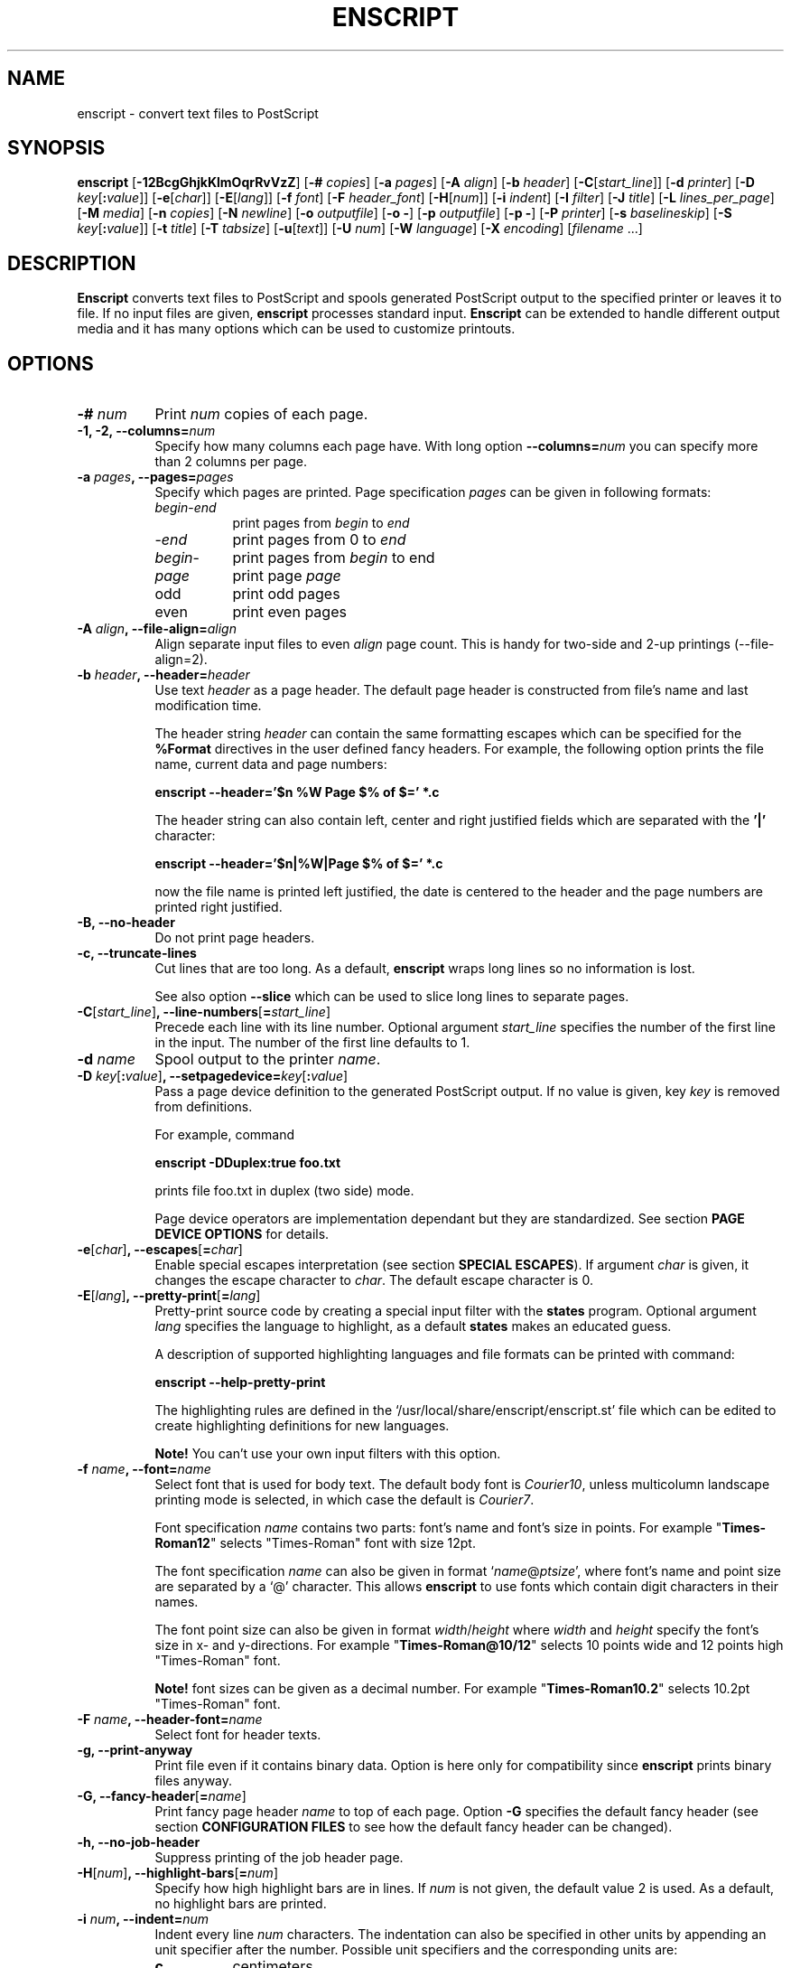 .\"
.\" GNU enscript manual page.
.\" Copyright (c) 1995-1998 Markku Rossi.
.\" Author: Markku Rossi <mtr@iki.fi>
.\"
.\"
.\" This file is part of GNU enscript.
.\"
.\" This program is free software; you can redistribute it and/or modify
.\" it under the terms of the GNU General Public License as published by
.\" the Free Software Foundation; either version 2, or (at your option)
.\" any later version.
.\"
.\" This program is distributed in the hope that it will be useful,
.\" but WITHOUT ANY WARRANTY; without even the implied warranty of
.\" MERCHANTABILITY or FITNESS FOR A PARTICULAR PURPOSE.  See the
.\" GNU General Public License for more details.
.\"
.\" You should have received a copy of the GNU General Public License
.\" along with this program; see the file COPYING.  If not, write to
.\" the Free Software Foundation, 59 Temple Place - Suite 330,
.\" Boston, MA 02111-1307, USA.
.\"
.TH ENSCRIPT 1 "Jun 25, 1998" "ENSCRIPT" "ENSCRIPT"

.SH NAME
enscript \- convert text files to PostScript

.SH SYNOPSIS
.B enscript
[\f3\-12BcgGhjkKlmOqrRvVzZ\f1]
[\f3\-# \f2copies\f1]
[\f3\-a \f2pages\f1]
[\f3\-A \f2align\f1]
[\f3\-b \f2header\f1]
[\f3\-C\f1[\f2start_line\f1]]
[\f3\-d \f2printer\f1]
[\f3\-D \f2key\f1[\f3:\f2value\f1]]
[\f3\-e\f1[\f2char\f1]]
[\f3\-E\f1[\f2lang\f1]]
[\f3\-f \f2font\f1]
[\f3\-F \f2header_font\f1]
[\f3\-H\f1[\f2num\f1]]
[\f3\-i \f2indent\f1]
[\f3\-I \f2filter\f1]
[\f3\-J \f2title\f1]
[\f3\-L \f2lines_per_page\f1]
[\f3\-M \f2media\f1]
[\f3\-n \f2copies\f1]
[\f3\-N \f2newline\f1]
[\f3\-o \f2outputfile\f1]
[\f3\-o \-\f1]
[\f3\-p \f2outputfile\f1]
[\f3\-p \-\f1]
[\f3\-P \f2printer\f1]
[\f3\-s \f2baselineskip\f1]
[\f3\-S \f2key\f1[\f3:\f2value\f1]]
[\f3\-t \f2title\f1]
[\f3\-T \f2tabsize\f1]
[\f3\-u\f1[\f2text\f1]]
[\f3\-U \f2num\f1]
[\f3\-W \f2language\f1]
[\f3\-X \f2encoding\f1]
[\f2filename\f1 ...]

.SH DESCRIPTION

\f3Enscript\f1 converts text files to PostScript and spools generated
PostScript output to the specified printer or leaves it to file.  If
no input files are given, \f3enscript\f1 processes standard input.
\f3Enscript\f1 can be extended to handle different output media and it
has many options which can be used to customize printouts.

.SH OPTIONS
.TP 8
.B \-# \f2num\f3
Print \f2num\f1 copies of each page.
.TP 8
.B \-1, \-2, \-\-columns=\f2num\f3
Specify how many columns each page have.  With long option
\f3\-\-columns=\f2num\f1 you can specify more than 2 columns per page.
.TP 8
.B \-a \f2pages\f3, \-\-pages=\f2pages\f3
Specify which pages are printed.  Page specification \f2pages\f1 can
be given in following formats:
.RS 8
.TP 8
\f2begin\f1\-\f2end\f1
print pages from \f2begin\f1 to \f2end\f1
.TP 8
\-\f2end\f1
print pages from 0 to \f2end\f1
.TP 8
\f2begin\f1\-
print pages from \f2begin\f1 to end
.TP 8
\f2page\f1
print page \f2page\f1
.TP 8
odd
print odd pages
.TP 8
even
print even pages
.RE
.TP 8
.B \-A \f2align\f3, \-\-file\-align=\f2align\f3
Align separate input files to even \f2align\f1 page count.  This is
handy for two-side and 2-up printings (\-\-file\-align=2).
.TP 8
.B \-b \f2header\f3, \-\-header=\f2header\f3
Use text \f2header\f1 as a page header.  The default page header is
constructed from file's name and last modification time.

The header string \f2header\f1 can contain the same formatting escapes
which can be specified for the \f3%Format\f1 directives in the user
defined fancy headers.  For example, the following option prints the
file name, current data and page numbers:

\f3enscript --header='$n %W Page $% of $=' *.c\f1

The header string can also contain left, center and right justified
fields which are separated with the \f3'|'\f1 character:

\f3enscript --header='$n|%W|Page $% of $=' *.c\f1

now the file name is printed left justified, the date is centered to
the header and the page numbers are printed right justified.
.TP 8
.B \-B, \-\-no\-header
Do not print page headers.
.TP 8
.B \-c, \-\-truncate\-lines
Cut lines that are too long.  As a default, \f3enscript\f1 wraps long
lines so no information is lost.

See also option \f3\-\-slice\f1 which can be used to slice long lines
to separate pages.
.TP 8
.B \-C\f1[\f2start_line\f1]\f3, \-\-line\-numbers\f1[\f3=\f2start_line\f1]\f3
Precede each line with its line number.  Optional argument
\f2start_line\f1 specifies the number of the first line in the input.
The number of the first line defaults to 1.
.TP 8
.B \-d \f2name\f3
Spool output to the printer \f2name\f1.
.TP 8
.B \-D \f2key\f1[\f3:\f2value\f1]\f3, \-\-setpagedevice=\f2key\f1[\f3:\f2value\f1]\f3
Pass a page device definition to the generated PostScript output.  If
no value is given, key \f2key\f1 is removed from definitions.

For example, command

.B enscript \-DDuplex:true foo.txt

prints file foo.txt in duplex (two side) mode.

Page device operators are implementation dependant but they are
standardized.  See section \f3PAGE DEVICE OPTIONS\f1 for details.
.TP 8
.B \-e\f1[\f2char\f1]\f3, \-\-escapes\f1[\f3=\f2char\f1]\f3
Enable special escapes interpretation (see section \f3SPECIAL
ESCAPES\f1).  If argument \f2char\f1 is given, it changes the escape
character to \f2char\f1.  The default escape character is 0.
.TP 8
.B \-E\f1[\f2lang\f1]\f3, \-\-pretty\-print\f1[\f3=\f2lang\f1]\f3
Pretty-print source code by creating a special input filter with the
\f3states\f1 program.  Optional argument \f2lang\f1 specifies the
language to highlight, as a default \f3states\f1 makes an educated
guess.

A description of supported highlighting languages and file formats can
be printed with command:

.B enscript \-\-help\-pretty\-print

The highlighting rules are defined in the
`/usr/local/share/enscript/enscript.st' file which can be edited to
create highlighting definitions for new languages.

\f3Note!\f1 You can't use your own input filters with this
option.
.TP 8
.B \-f \f2name\f3, \-\-font=\f2name\f3
Select font that is used for body text.  The default body font is
\f2Courier10\f1, unless multicolumn landscape printing mode is
selected, in which case the default is \f2Courier7\f1.

Font specification \f2name\f1 contains two parts: font's name and
font's size in points.  For example "\f3Times\-Roman12\f1" selects
"Times\-Roman" font with size 12pt.

The font specification \f2name\f1 can also be given in format
`\f2name\f1@\f2ptsize\f1', where font's name and point size are
separated by a `@' character.  This allows \f3enscript\f1 to use
fonts which contain digit characters in their names.

The font point size can also be given in format
\f2width\f1/\f2height\f1 where \f2width\f1 and \f2height\f1 specify
the font's size in x- and y-directions.  For example
"\f3Times\-Roman@10/12\f1" selects 10 points wide and 12 points high
"Times\-Roman" font.

\f3Note!\f1 font sizes can be given as a decimal number.  For example
"\f3Times\-Roman10.2\f1" selects 10.2pt "Times\-Roman" font.
.TP 8
.B \-F \f2name\f3, \-\-header\-font=\f2name\f3
Select font for header texts.
.TP 8
.B \-g, \-\-print\-anyway
Print file even if it contains binary data.  Option is here only for
compatibility since \f3enscript\f1 prints binary files anyway.
.TP 8
.B \-G, \-\-fancy\-header\f1[\f3=\f2name\f1]\f3
Print fancy page header \f2name\f1 to top of each page.  Option
\f3\-G\f1 specifies the default fancy header (see section
\f3CONFIGURATION FILES\f1 to see how the default fancy header can be
changed).
.TP 8
.B \-h, \-\-no\-job\-header
Suppress printing of the job header page.
.TP 8
.B \-H\f1[\f2num\f1]\f3, \-\-highlight\-bars\f1[\f3=\f2num\f1]\f3
Specify how high highlight bars are in lines.  If \f2num\f1 is not
given, the default value 2 is used.  As a default, no highlight bars
are printed.
.TP 8
.B \-i \f2num\f3, \-\-indent=\f2num\f3
Indent every line \f2num\f1 characters.  The indentation can also be
specified in other units by appending an unit specifier after the
number.  Possible unit specifiers and the corresponding units are:
.RS 8
.TP 8
.B c
centimeters
.TP 8
.B i
inches
.TP 8
.B l
characters (default)
.TP 8
.B p
PostScript points
.RE
.TP 8
.B \-I \f2filter\f3, \-\-filter=\f2filter\f1
Read all input files through input filter \f2filter\f1.  Input filter
can be a single command or a command pipeline and it can refer to the
name of the input file with escape `%s'.  The name of the input file
\f3stdin\f1 can be changed with option `\f3\-\-filter\-stdin\f1'.

For example, the following command can be used to print file `foo.c'
by using only upper-case characters:

enscript --filter="cat %s | tr 'a-z' 'A-Z'" foo.c

And to highlight changes made to files since the last checkout:

enscript --filter="rcsdiff %s | diffpp %s" -e *.c

\f3Note!\f1 To include string "%s" to the filter command, you must
write it as "%%s".
.TP 8
.B \-j, \-\-borders
Print borders around columns.
.TP 8
.B \-J \f2title\f3
An alias for option \f3\-t\f1, \f3\-\-title\f1.
.TP 8
.B \-k, \-\-page\-prefeed
Enable page prefeed.
.TP 8
.B \-K, \-\-no\-page\-prefeed
Disable page prefeed (default).
.TP 8
.B \-l, \-\-lineprinter
Emulate lineprinter.  This option is a shortcut for options:
\f3\-\-lines\-per\-page=66\f1, \f3\-\-no\-header\f1.
.TP 8
.B \-L \f2num\f3, \-\-lines\-per\-page=\f2num\f3
Print only \f2num\f1 lines per each page.
.TP 8
.B \-m, \-\-mail
Send mail notification to user after print job has been completed.
.TP 8
.B \-M \f2name\f3, \-\-media=\f2name\f3
Select output media \f2name\f1.  \f3Enscript\f1's default output
media is \f3A4\f1.
.TP 8
.B \-n \f2num\f3, \-\-copies=\f2num\f3
Print \f2num\f1 copies of each page.
.TP 8
.B \-N \f2nl\f3, \-\-newline=\f2nl\f3
Select the \f2newline\f1 character.  Possible values for \f2nl\f1 are:
\f3n\f1 (unix newline, 0xa hex) and \f3r\f1 (mac newline, 0xd hex).
.TP 8
.B \-o \f2file\f3
An alias for option \f3\-p\f1, \f3\-\-output\f1.
.TP 8
.B \-O, \-\-missing\-characters
Print a listing of character codes which couldn't be printed.
.TP 8
.B \-p \f2file\f3, \-\-output=\f2file\f3
Leave output to file \f2file\f1.  If \f2file\f1 is `\-', leave output
to \f2stdout\f1.
.TP 8
.B \-P \f2name\f3, \-\-printer=\f2name\f3
Spool output to the printer \f2name\f1.
.TP 8
.B \-q, \-\-quiet, \-\-silent
Make \f3enscript\f1 really quiet.  Only fatal error messages are
printed to \f2stderr\f1.
.TP 8
.B \-r, \-\-landscape
Print in landscape mode; rotate page 90 degrees.
.TP 8
.B \-R, \-\-portrait
Print in portrait mode (default).
.TP 8
.B \-s \f2num\f3, \-\-baselineskip=\f2num\f3
Specify the baseline skip in PostScript points.  Number \f2num\f1 can
be given as a decimal number.  When \f3enscript\f1 moves from line to
line, current point \f2y\f1 coordinate is moved (\f2font point size +
baselineskip\f1) points down.  The default baseline skip is 1.
.TP 8
.B \-S \f2key\f1[\f3:\f2value\f1]\f3, \-\-statusdict=\f2key\f1[\f3:\f2value\f1]\f3
Pass a statusdict definition to the generated PostScript output.  If
no value is given, key \f2key\f1 is removed from definitions.

Statusdict operators are implementation dependant; see printer's
documentation for details.

For example, command

.B enscript \-Ssetpapertray:1 foo.txt

prints file \f2foo.txt\f1 by using paper from the paper tray 1
(assuming that printer supports paper tray selection).
.TP 8
.B \-t \f2title\f3, \-\-title=\f2title\f3
Set banner page's job title to \f2title\f1.  Option sets also the name
of the input file \f3stdin\f1.
.TP 8
.B \-T \f2num\f3, \-\-tabsize=\f2num\f3
Set tabulator size to \f2num\f1 (default is 8).
.TP 8
.B \-u\f1[\f2text\f1]\f3, \-\-underlay\f1[\f3=\f2text\f1]\f3
Print string \f2text\f1 under every page.  Text's properties can be
changed with options \f3\-\-ul\-angle\f1, \f3\-\-ul\-font\f1,
\f3\-\-ul\-gray\f1, \f3\-\-ul\-position\f1 and \f3\-\-ul\-style\f1.

If no \f2text\f1 is given, no underlay is printed.  This can be used
to remove underlay that was specified with the `\f3Underlay\f1'
configuration file option.
.TP 8
.B \-U \f2num\f3, \-\-nup=\f2num\f3
Print \f2num\f1 logical pages on each output page (N-up printing).
.TP 8
.B \-v, \-\-verbose\f1[\f3=\f2level\f1]\f3
Tell what \f3enscript\f1 is doing.
.TP 8
.B \-V, \-\-version
Print \f3enscript\f1 version and exit.
.TP 8
.B \-W \f1[\f2lang\f1]\f3, \-\-language\f1[\f3=\f2lang\f1]\f3
Generate output in language \f2lang\f1.  Possible values for
\f2lang\f1 are:
.RS 8
.TP 8
.B PostScript
generate PostScript (default)
.TP 8
.B html
generate HTML
.TP 8
.B overstrike
generate overstrikes (line printers, less)
.TP 8
.B rtf
generate RTF (Rich Text Format)
.RE
.TP 8
.B \-X \f2name\f3, \-\-encoding=\f2name\f3
Use input encoding \f2name\f1.  Currently \f3enscript\f1 supports
following encodings:
.RS 8
.TP 8
.B 88591, latin1
ISO\-8859\-1 (ISO Latin1) (\f3enscript\f1's default encoding).
.TP 8
.B 88592, latin2
ISO\-8859\-2 (ISO Latin2)
.TP 8
.B 88593, latin3
ISO\-8859\-3 (ISO Latin3)
.TP 8
.B 88594, latin4
ISO\-8859\-4 (ISO Latin4)
.TP 8
.B 88595, cyrillic
ISO\-8859\-5 (ISO Cyrillic)
.TP 8
.B 88597, greek
ISO\-8859\-7 (ISO Greek)
.TP 8
.B ascii
7\-bit ascii
.TP 8
.B asciifise, asciifi, asciise
7\-bit ascii with some scandinavian (fi, se) extensions
.TP 8
.B asciidkno, asciidk, asciino
7\-bit ascii with some scandinavian (dk, no) extensions
.TP 8
.B ibmpc, pc, dos
IBM PC charset
.TP 8
.B mac
Mac charset
.TP 8
.B vms
VMS multinational charset
.TP 8
.B hp8
HP Roman-8 charset
.TP 8
.B koi8
Adobe Standard Cyrillic Font KOI8 charset
.TP 8
.B ps, PS
PostScript font's default encoding
.TP 8
.B pslatin1, ISOLatin1Encoding
PostScript interpreter's `ISOLatin1Encoding'
.RE
.TP 8
.B \-z, \-\-no\-formfeed
Turn off form feed character interpretation.
.TP 8
.B \-Z, \-\-pass\-through
Pass through all PostScript and PCL files without any modifications.
This allows that \f3enscript\f1 can be used as a lp filter.

PostScript files are recognized by looking up the `%!' magic cookie
from the beginning of the file. \f3Note!\f1 \f3Enscript\f1 recognized
also the Windoze damaged `^D%!' cookie.

PCL files are recognized by looking up the `^[E' or `^[%' magic
cookies from the beginning of the file.
.TP 8
.B \-\-color\f1[\f3=\f2color\f1]\f3
Set the pretty-printing color model to \f2color\f1.  If no \f2color\f1
is specified, use color model \f3emacs\f1.
.TP 8
.B \-\-download\-font=\f2fontname\f3
Include the font description file (\f2.pfa\f1 or \f2.pfb\f1 file) of
the font \f2fontname\f1 to the generated output.
.TP 8
.B \-\-filter\-stdin=\f2name\f1
Specify how \f3stdin\f1 is shown to the input filter.  The default
value is an empty string ("") but some programs require that
\f3stdin\f1 is called something else, usually "-".
.TP 8
.B \-\-h\-column\-height=\f2height\f3
Set the horizontal column height to be \f2height\f1 PostScript
points.  The option sets the formfeed type to
\f2horizontal\-columns\f1.
.TP 8
.B \-\-help
Print short help message and exit.
.TP 8
.B \-\-help\-pretty\-print
Describe all supported \f3\-\-pretty\-print\f1 languages and file
formats.
.TP 8
.B \-\-highlight\-bar\-gray=\f2gray\f3
Specify the gray level which is used to print highlight bars.
.TP 8
.B \-\-list\-media
List the names of all known output media and exit successfully.
.TP 8
.B \-\-list\-options
List all options and their current values.  Exit successfully.
.TP 8
.B \-\-margins=\f2left\f3:\f2right\f3:\f2top\f3:\f2bottom\f3
Adjust page marginals to be exact \f2left\f1, \f2right\f1, \f2top\f1
and \f2bottom\f1 PostScript points.  Any of arguments can be left
empty in which case the default value is used.
.TP 8
.B \-\-mark\-wrapped\-lines\f1[\f3=\f2style\f1]\f3
Mark wrapped lines in the output with style \f2style\f1.  Possible
values for \f2style\f3 are:
.RS 8
.TP 8
.B none
do not mark them (default)
.TP 8
.B plus
print a plus (+) character to the end of each wrapped line
.TP 8
.B box
print a black box to the end of each wrapped line
.TP 8
.B arrow
print a small arrow to the end of each wrapped line
.RE
.TP 8
.B \-\-non\-printable\-format=\f2format\f3
Specify how non-printable characters are printed.  Possible values for
\f2format\f3 are:
.RS 8
.TP 8
.B caret
caret notation: `^@', `^A', `^B', ...
.TP 8
.B octal
octal notation: `\\000', `\\001', `\\002', ... (default)
.TP 8
.B questionmark
replace non-printable characters with a question mark `?'
.TP 8
.B space
replace non-printable characters with a space ` '
.RE
.TP 8
.B \-\-nup\-xpad=\f2num\f3
Set the page x-padding of the \f2n\f1-up printing to \f2num\f1
PostScript points.  The default is 10 points.
.TP 8
.B \-\-nup\-ypad=\f2num\f3
Set the page y-padding of the \f2n\f1-up printing to \f2num\f1
PostScript points.  The default is 10 points.
.TP 8
.B \-\-page\-label\-format=\f2format\f3
Set page label format to \f2format\f1.  Page label format specifies
how labels for the `%%Page:' PostScript comments are formatted.
Possible values are:
.RS 8
.TP 8
.B short
Print current pagenumber: `%%Page: (1) 1' (default)
.TP 8
.B long
Print current filename and pagenumber: `%%Page: (main.c:  1) 1'
.RE
.TP 8
.B \-\-ps\-level=\f2level\f3
Set the PostScript language level, that \f3enscript\f1 uses for its
output, to \f2level\f1.  The possible values are \f31\f1, and
\f32\f1.
.TP 8
.B \-\-printer\-options=\f2options\f3
Pass extra options to the printer command.
.TP 8
.B \-\-rotate\-even\-pages
Rotate each even-numbered page 180 degrees.
.TP 8
.B \-\-slice=\f2num\f3
Print vertical slice \f2num\f1.  Slices are vertical regions of input
files, new slice starts from the point where the line would otherwise
be wrapped to the next line.  Slice numbers start from 1.
.TP 8
.B \-\-toc
Print table of contents to the end of the print job.
.TP 8
.B \-\-word\-wrap
Wrap long lines from word boundaries.
.TP 8
.B \-\-ul\-angle=\f2angle\f3
Set underlay text's angle.  As a default, angle is atan(-page_height,
page_width).
.TP 8
.B \-\-ul\-font=\f2name\f3
Select font for the underlay text.  The default underlay font is
\f2Times-Roman200\f1.
.TP 8
.B \-\-ul\-gray=\f2num\f3
Print underlay text with gray value \f2num\f1 (0 ... 1), the default
gray is .8.
.TP 8
.B \-\-ul\-position=\f2position_spec\f3
Set underlay text's starting position according to
\f2position_spec\f1.  Position specification must be given in format:
`\f2sign\f1 \f2xpos\f1 \f2sign\f1 \f2ypos\f1', where \f2sign\f1 must
be `+' or `-'.  Positive dimensions are measured from the lower left
corner and negative dimensions from the upper right corner.  For
example, spec `+0-0' specifies the upper left corner and `-0+0'
specifies the lower right corner.
.TP 8
.B \-\-ul\-style=\f2style\f3
Set underlay text's style to \f2style\f1.  Possible values for
\f2style\f1 are:
.RS 8
.TP 8
.B outline
print outline underlay texts (default)
.TP 8
.B filled
print filled underlay texts
.RE

.SH CONFIGURATION FILES

.B Enscript
reads configuration information from following sources (in this
order): command line options, environment variable \f3ENSCRIPT\f1,
user's personal configuration file (\f3$HOME/.enscriptrc\f1), site
configuration file (\f3/usr/local/etc/enscriptsite.cfg\f1) and system's
global configuration file (\f3/usr/local/etc/enscript.cfg\f1).

The configuration files have the following format:

Empty lines and lines starting with `#' are comments.

All other lines are option lines and have format:

\f2OPTION\f1 [\f2arguments ...\f1].

Following options can be specified:
.TP 8
.B AcceptCompositeCharacters: \f2bool\f1
Specify whatever PostScript font's composite characters are accepted
as printable or should they be considered as non-existent.  The
default value is false (0).
.TP 8
.B AFMPath: \f2path\f3
Specifies search path for the \f2AFM\f1 files.
.TP 8
.B AppendCtrlD: \f2bool\f3
Specify if the Control-D (^D) character should be appended to the end
of the output.  The default value is false (0).
.TP 8
.B Clean7Bit: \f2bool\f3
Specify how characters greater than 127 are printed.  Value true (1)
generates 7-bit clean code by escaping all characters greater than 127
to the backslash-octal notation (default).  Value false (0) generates
8-bit PostScript code leaving all characters untouched.
.TP 8
.B DefaultEncoding: \f2name\f3
Select the default input encoding.  Encoding name \f2name\f1 can be
one of the values of the \f3\-X\f1, \f3\-\-encoding\f1 option.
.TP 8
.B DefaultFancyHeader: \f2name\f3
Select the default fancy header.  Default header is used when option
\f3\-G\f1 is specified or option \f3\-\-fancy\-header\f1 is given without
an argument.  System\-wide default is `\f3enscript\f1'.
.TP 8
.B DefaultMedia: \f2name\f3
Select the default output media.
.TP 8
.B DefaultOutputMethod: \f2method\f3
Select the default target to which generated output is send.  Possible
values for \f2method\f1 are:
.RS 8
.TP 8
.B printer
send output to printer (default)
.TP 8
.B stdout
send output to \f2stdout\f1
.RE
.TP 8
.B DownloadFont: \f2fontname\f3
Include the font description file of the font \f2fontname\f1 to the
generated output.
.TP 8
.B EscapeChar: \f2num\f3
Specify the escape character for special escapes.  The default value
is 0.
.TP 8
.B FormFeedType: \f2type\f3
Specify what to do when a formfeed character is encountered from the
input.  Possible values for \f2type\f1 are:
.RS 8
.TP 8
.B column
move to the beginning of the next column (default)
.TP 8
.B page
move to the beginning of the next page
.RE
.TP 8
.B GeneratePageSize: \f2bool\f3
Specify whether the \f3PageSize\f1 page device setting is generated to
the PostScript output.  The default value is true (1).
.TP 8
.B HighlightBarGray: \f2gray\f3
Specify the gray level which is used to print highlight bars.
.TP 8
.B HighlightBars: \f2num\f3
Specify how high highlight bars are in lines.  The default value is 0
so no highlight bars are printed.
.TP 8
.B LibraryPath: \f2path\f3
Specifies \f3enscript\f1's library path that is used to lookup
various resources.  Default path is:
`/usr/local/share/enscript:\f2home\f1/.enscript'.  Where \f2home\f1 is
the user's home directory.
.TP 8
.B MarkWrappedLines: \f2style\f3
Mark wraped lines in the output with style \f2style\f1.  Possible
values for \f2format\f1 are the same which can be given for the
\f3\-\-mark\-wrapped\-lines\f1 option.
.TP 8
\f3Media: \f2name\f3 \f2width\f3 \f2height\f3 \f2llx\f3 \f2lly\f3 \f2urx\f3 \f2ury\f3
Add a new output media with name \f2name\f1.  Media's physical
dimensions are \f2width\f1 and \f2height\f1.  Media's bounding box is
specified by points (\f2llx\f1, \f2lly\f1) and (\f2urx\f1, \f2ury\f1).
.B Enscript
prints all graphics inside media's bounding box.

User can select this media by giving option \f3\-M \f2name\f1.
.TP 8
.B NoJobHeaderSwitch: \f2switch\f1
Specify the spooler option to suppress the print job header.  This
option is passed to the printer spooler when \f3enscript\f1's option
\f3\-h\f1, \f3\-\-no\-job\-header\f1 is selected.
.TP 8
.B NonPrintableFormat: \f2format\f1
Specify how non-printable characters are printed.  Possible values for
\f2format\f1 are the same which can be given for the
\f3\-\-non\-printable\-format\f1 option.
.TP 8
.B OutputFirstLine: \f2line\f1
Set PostScript output's first line to \f2line\f1, the default value
is \f3PS-Adobe-3.0\f1.  Since some printers do not like DSC levels
greater than 2.0, this option can be used to change the output first
line to something more suitable like \f3%!PS-Adobe-2.0\f1 or
\f3%!\f1.
.TP 8
.B PageLabelFormat: \f2format\f1
Set page label format to \f2format\f1.  Possible values for
\f2format\f1 are the same which can be given for the
\f3\-\-page\-label\-format\f1 option.
.TP 8
.B PagePrefeed: \f2bool\f3
Enable / disable page prefeed.  The default is false (0).
.TP 8
.B PostScriptLevel: \f2level\f3
Set the PostScript language level, that \f3enscript\f1 uses for its
output, to \f2level\f1.  The possible values for \f2level\f1 are the
same which can be given for the \f3\-\-ps\-level\f1 option.
.TP 8
.B Printer: \f2name\f3
Names the printer to spool to.
.TP 8
.B QueueParam: \f2name\f3
The spooler command switch for the printer queue, e.g. \f2\-P\f1 in
\f2lpr \-Pps\f1.  This option can also be used to pass other flags to
the spooler command but they must be given before the queue switch.
.TP 8
.B SetPageDevice: \f2key\f1[\f3:\f2value\f1]\f3
Pass a page device definition to the generated PostScript output.
.TP 8
.B Spooler: \f2name\f3
Names printer spooler command.  \f3Enscript\f1 pipes generated
PostScript to command \f2name\f1.
.TP 8
.B StatesColorModel: \f2model\f3
Set the pretty-printing color model to \f2model\f1.  Possible values
are \f3blackwhite\f1 and \f3emacs\f1.
.TP 8
.B StatesConfigFile: \f2file\f3
Read pretty-printer states configuration from file \f2file\f1.  The
default config file is `/usr/local/share/enscript/enscript.st'.
.TP 8
.B StatesHighlightLevel: \f2level\f3
Set the pretty-printing highlight level to \f2level\f1.  Possible
values are \f3none\f1, \f3light\f1 and \f3heavy\f1.
.TP 8
.B StatesPath: \f2path\f3
Define path for the \f3states\f1 program.
.TP 8
.B StatusDict: \f2key\f1[\f3:\f2value\f1]\f3
Pass a statusdict definition to the generated PostScript output.
.TP 8
.B TOCFormat: \f2format\f3
Format table of contents entries with format string \f2format\f1.
Format string \f2format\f1 can contain the same escapes which are used
to format header strings with the `%Format' special comment.
.TP 8
.B Underlay: \f2text\f3
Print string \f2text\f1 under every page.
.TP 8
.B UnderlayAngle: \f2num\f3
Set underlay text's angle to \f2num\f1.
.TP 8
.B UnderlayFont: \f2fontspec\f3
Select font for the underlay text.
.TP 8
.B UnderlayGray: \f2num\f3
Print underlay text with gray value \f2num\f1.
.TP 8
.B UnderlayPosition: \f2position_spec\f3
Set underlay text's starting position according to
\f2position_spec\f1.
.TP 8
.B UnderlayStyle: \f2style\f3
Set underlay text's style to \f2style\f1.

.SH CUSTOMIZATION

Users can create their own fancy headers by creating a header
description file and placing it in a directory which is in
\f3enscript\f1's library path.  The name of the header file must be in
format: `\f2headername\f1.hdr'.  Header can be selected by giving
option: \f3\-\-fancy\-header=\f2headername\f1.

Header description file contains PostScript code that paints the
header.  Description file must provide procedure \f3do_header\f1 which
is called by \f3enscript\f1 at the beginning of every page.

Header description file contains two parts: comments and code.  Parts
are separated by a line containing text:

% \-\- code follows this line \-\-

.B Enscript
copies only the code part of description file to the generated
PostScript output.  The comments part can contain any data, it is not
copied.  If separator line is missing, no data is copied to output.

.B Enscript
defines following constants which can be used in header description
files:
.TP 16
.B  d_page_w
page width
.TP 16
.B  d_page_h
page height
.TP 16
.B  d_header_x
header lower left \f2x\f1 coordinate
.TP 16
.B  d_header_y
header lower left \f2y\f1 coordinate
.TP 16
.B  d_header_w
header width
.TP 16
.B  d_header_h
header height
.TP 16
.B d_footer_x
footer lower left \f2x\f1 coordinate
.TP 16
.B d_footer_y
footer lower left \f2y\f1 coordinate
.TP 16
.B d_footer_w
footer width
.TP 16
.B d_footer_h
footer height
.TP 16
.B  d_output_w
width of the text output area
.TP 16
.B  d_output_h
height of the text output area
.TP 16
.B  user_header_p
predicate which tells if user has defined his/her own header string:
\f3true\f1/\f3false\f1
.TP 16
.B  user_header_left_str
if \f3user_header_p\f1 is \f3true\f1, this is the left field of the
user supplied header string.
.TP 16
.B user_header_center_str
if \f3user_header_p\f1 is \f3true\f1, this is the center field of the
user supplied header string
.TP 16
.B user_header_right_str
if \f3user_header_p\f1 is \f3true\f1, this is the right field of the
user supplied header string
.TP 16
.B  HF
standard header font (from \f3\-F\f1, \f3\-\-header\-font\f1 option).
This can be selected simply by invoking command: `\f3HF setfont\f1'.
.TP 16
.B pagenum
the number of the current page
.TP 16
.B fname
the full name of the printed file (/foo/bar.c)
.TP 16
.B fdir
the directory part of the file name (/foo)
.TP 16
.B ftail
file name without the directory part (bar.c)
.TP 16
.B gs_languagelevel
PostScript interpreter's language level (currently 1 or 2)
.P

You can also use the following special comments to customize your
headers and to specify some extra options.  Special comments are like
DSC comments but they start with a single `%' character; special
comments start from the beginning of the line and they have the
following syntax:

%\f2commentname\f1: \f2options\f1

Currently \f3enscript\f1 support the following special comments:
.TP 8
.B %Format: \f2name\f3 \f2format\f3
Define a new string constant \f2name\f1 according to the format string
\f2format\f1.  Format string start from the first non-space character
and it ends to the end of the line.  Format string can contain general
`%' escapes and input file related `$' escapes.  Currently following
escapes are supported:
.RS 8
.TP 8
.B %%
character `%'
.TP 8
.B $$
character `$'
.TP 8
.B $%
current page number
.TP 8
.B $=
number of pages in the current file
.TP 8
.B $(\f2VAR\f3)
value of the environment variable \f2VAR\f1.
.TP 8
.B %c
trailing component of the current working directory
.TP 8
.B %C \f1(\f3$C\f1)\f3
current time (file modification time) in `hh:mm:ss' format
.TP 8
.B %d
current working directory
.TP 8
.B %D \f1(\f3$D\f1)\f3
current date (file modification date) in `yy-mm-dd' format
.TP 8
.B %D{\f2string\f3} \f1(\f3$D{\f2string\f3}\f1)\f3
format string \f2string\f1 with the strftime(3) function.
`\f3%D{}\f1' refers to the current date and `\f3$D{}\f1' to the input
file's last modification date.
.TP 8
.B %E \f1(\f3$E\f1)\f3
current date (file modification date) in `yy/mm/dd' format
.TP 8
.B %F \f1(\f3$F\f1)\f3
current date (file modification date) in `dd.mm.yyyy' format
.TP 8
.B %H
document title
.TP 8
.B $L
number of lines in the current input file.  This is valid only for the
toc entries, it can't be used in header strings.
.TP 8
.B %m
the hostname up to the first `.' character
.TP 8
.B %M
the full hostname
.TP 8
.B %n
the user login name
.TP 8
.B $n
input file name without the directory part
.TP 8
.B %N
the user's pw_gecos field up to the first `,' character
.TP 8
.B $N
the full input file name
.TP 8
.B %t \f1(\f3$t\f1)\f3
current time (file modification time) in 12-hour am/pm format
.TP 8
.B %T \f1(\f3$T\f1)\f3
current time (file modification time) in 24-hour format `hh:mm'
.TP 8
.B %* \f1(\f3$*\f1)\f3
current time (file modification time) in 24-hour format with seconds
`hh:mm:ss'
.TP 8
.B $v
the sequence number of the current input file
.TP 8
.B $V
the sequence number of the current input file in the `Table of
Contents' format: if the \f3\-\-toc\f1 option is given, escape expands
to `\f2num\f1\-'; if the \f3\-\-toc\f1 is not given, escape expands to
an empty string.
.TP 8
.B %W \f1(\f3$W\f1)\f3
current date (file modification date) in `mm/dd/yy' format
.RE

.RS 8
All format directives except `$=' can also be given in format

\f2escape\f1 \f2width\f1 \f2directive\f1

where \f2width\f1 specifies the width of the column to which the
escape is printed.  For example, escape "$5%" will expand to something
like " 12".  If the width is negative, the value will be printed
left-justified.

For example, the `emacs.hdr' defines its date string with the
following format comment:

.B %Format: eurdatestr %E

which expands to:

.B /eurdatestr (96/01/08) def
.RE
.P
.TP 8
.B %HeaderHeight: \f2height\f1
Allocate \f2height\f1 points space for the page header.  The default
header height is 36 points.
.TP 8
.B %FooterHeight: \f2height\f1
Allocate \f2height\f1 points space for the page footer.  The default
footer height is 0 points.
.P

According to Adobe's Document Structuring Conventions (DSC), all
resources needed by a document must be listed in document's prolog.
Since user's can create their own headers, \f3enscript\f1 don't know
what resources those headers use.  That's why all headers must contain
a standard DSC comment that lists all needed resources.  For example,
used fonts can be listed with following comment:

%%DocumentNeededResources: font \f2fontname1\f1 \f2fontname2\f1

Comment can be continued to the next line with the standard
continuation comment:

%%+ font \f2fontname3\f1

.SH SPECIAL ESCAPES

\f3Enscript\f1 supports special escape sequences which can be used to
add some page formatting commands to ASCII documents.  As a default,
special escapes interpretation is off, so all ASCII files print out as
everyone expects.  Special escapes interpretation is activated by
giving option \f3\-e\f1, \f3\-\-escapes\f1 to \f3enscript\f1.

All special escapes start with the escape character.  The default
escape character is ^@ (octal 000); escape character can be changed
with option \f3\-e\f1, \f3\-\-escapes\f1.  Escape character is
followed by escape's name and optional options and arguments.

Currently \f3enscript\f1 supports following escapes:
.TP 8
.B bggray
change the text background color.  Escape's syntax is:

^@bggray{\f2gray\f1}

where \f2gray\f1 is the new text background gray value.  The default
value is 1.0 (white).
.TP 8
.B color
change the text color.  Escape's syntax is:

^@color{\f2red\f1 \f2green\f1 \f2blue\f1}

where color components \f2red\f1, \f2green\f1 and \f2blue\f1 are given
as a decimal numbers between 0 and 1.
.TP 8
.B comment
comment the rest of the line including the newline character.
Escape's syntax is:

^@comment \f2text\f1 \f2newline_character\f1
.TP 8
.B escape
change the escape character.  Escape's syntax is

^@escape{\f2code\f1}

where \f2code\f1 is the decimal code of the new escape character.
.TP 8
.B epsf
inline EPS file to the document.  Escape's syntax is:

^@epsf[\f2options\f1]{\f2filename\f1}

where \f2options\f1 is an optional sequence of option characters and
values enclosed with brackets and \f2filename\f1 is the name of the
EPS file.

If \f2filename\f1 ends to the `|' character, then \f2filename\f1 is
assumed to name a command that prints EPS data to its standard output.
In this case, \f3enscript\f1 opens a pipe to the specified command
and reads EPS data from pipe.

Following options can be given for the \f3epsf\f1 escape:
.RS 8
.TP 8
.B c
print image centered
.TP 8
.B r
print image right justified
.TP 8
.B n
do not update current point.  Following output is printed to that
position where the current point was just before the \f3epsf\f1 escape
.TP 8
.B nx
do not update current point \f2x\f1 coordinate
.TP 8
.B ny
do not update current point \f2y\f1 coordinate
.TP 8
.B x\f2num\f3
move image's top left \f2x\f1 coordinate \f2num\f1 characters from
current point \f2x\f1 coordinate (relative position)
.TP 8
.B x\f2num\f3a
set image's top left \f2x\f1 coordinate to column \f2num\f1 (absolute
position)
.TP 8
.B y\f2num\f3
move image's top left \f2y\f1 coordinate \f2num\f1 lines from current
line (relative position)
.TP 8
.B y\f2num\f3a
set image's top left \f2y\f1 coordinate to line \f2num\f1 (absolute
position)
.TP 8
.B h\f2num\f3
set image's height to \f2num\f1 lines
.TP 8
.B s\f2num\f3
scale image with factor \f2num\f1
.TP 8
.B sx\f2num\f3
scale image in \f2x\f1 direction with factor \f2num\f1
.TP 8
.B sy\f2num\f3
scale image in \f2y\f1 direction with factor \f2num\f1
.P
As a default, all dimensions are given in lines (vertical) and
characters (horizontal).  You can also specify other units by
appending an unit specifier after number.  Possible unit specifiers
and the corresponding units are:
.TP 8
.B c
centimeters
.TP 8
.B i
inches
.TP 8
.B l
lines or characters (default)
.TP 8
.B p
PostScript points
.P
For example to print an image one inch high, you can specify height by
following options: \f3h1i\f1 (1 inch), \f3h2.54c\f1 (2.54 cm),
\f3h72p\f1 (72 points).
.RE
.TP 8
.B font
select current font.  Escape's syntax is:

^@font{\f2fontname\f1}

where \f2fontname\f1 is a standard font specification.  Special font
specification \f3default\f1 can be used to select the default body
font (\f3enscript\f1's default or the one specified by the command
line option \f3\-f\f1, \f3\-\-font\f1).
.TP 8
.B ps
include raw PostScript code to the output.  Escape's syntax is:

^@ps{\f2code\f1}
.TP 8
.B shade
highlight regions of text by changing the text background color.
Escape's syntax is:

^@shade{\f2gray\f1}

where \f2gray\f1 is the new text background gray value.  The default
value is 1.0 (white) which disables highlighting.

.SH PAGE DEVICE OPTIONS

Page device is a PostScript level 2 feature that offers an uniform
interface to control printer's output device.  \f3Enscript\f1
protects all page device options inside an if block so they have no
effect in level 1 interpreters.  Although all level 2 interpreters
support page device, they do not have to support all page device
options.  For example some printers can print in duplex mode and some
can not.  Refer to the documentation of your printer for supported
options.

Here are some usable page device options which can be selected with
the \f3\-D\f1, \f3\-\-setpagedevice\f1 option.  For a complete listing,
see \f2PostScript Language Reference Manual\f1: section 4.11 Device
Setup.
.TP 8
.B Collate \f2boolean\f1
how output is organized when printing multiple copies
.TP 8
.B Duplex \f2boolean\f1
duplex (two side) printing
.TP 8
.B ManualFeed \f2boolean\f1
manual feed paper tray
.TP 8
.B OutputFaceUp \f2boolean\f1
print output `face up' or `face down'
.TP 8
.B Tumble \f2boolean\f1
how opposite sides are positioned in duplex printing

.SH PRINTING EXAMPLES

Following printing examples assume that \f3enscript\f1 uses the
default configuration.  If default actions have been changed from the
configuration files, some examples will behave differently.
.TP 8
.B enscript foo.txt
Print file \f3foo.txt\f1 to the default printer.
.TP 8
.B enscript \-Possu foo.txt
Print file \f3foo.txt\f1 to printer \f3ossu\f1.
.TP 8
.B enscript \-pfoo.ps foo.txt
Print file \f3foo.txt\f1, but leave PostScript output to file
\f3foo.ps\f1.
.TP 8
.B enscript \-2 foo.txt
Print file \f3foo.txt\f1 to two columns.
.TP 8
.B enscript \-2r foo.txt
Print file to two columns and rotate output 90 degrees (landscape).
.TP 8
.B enscript \-DDuplex:true foo.txt
Print file in duplex (two side) mode (printer dependant).
.TP 8
.B enscript \-G2rE \-U2 foo.c
My default code printing command: gaudy header, two columns,
landscape, code highlighting, 2-up printing.
.TP 8
\f3enscript \-E \-\-color \-Whtml \-\-toc -pfoo.html *.h *.c\f1
A nice HTML report of your project's C source files.

.SH ENVIRONMENT VARIABLES

The environment variable \f3ENSCRIPT\f1 can be used to pass default
options for \f3enscript\f1.  For example, to select the default body
font to be Times\-Roman 7pt, set the following value to the
\f3ENSCRIPT\f1 environment variable:
.TP 8
.B \-fTimes\-Roman7
.P

The value of the \f3ENSCRIPT\f1 variable is processed before the
command line options, so command line options can be used to overwrite
these defaults.

Variable \f3ENSCRIPT_LIBRARY\f1 specifies the \f3enscript\f1's
library directory.  It can be used to overwrite the build-in default
`/usr/local/share/enscript'.

.SH RETURN VALUE

\f3Enscript\f1 returns value 1 to the shell if any errors were
encountered.  On successfull termination, the return code is
constucted from the following flags:
.TP 8
.B 0
no errors or warnings
.TP 8
.B 2
some lines were truncated or wrapped
.TP 8
.B 4
some characters were missing from the used fonts
.TP 8
.B 8
some characters were unprintable

.SH FILES

.nf
.ta 4i
/usr/local/share/enscript/*.hdr		header files
/usr/local/share/enscript/*.enc		input encoding vectors
/usr/local/share/enscript/enscript.pro	PostScript prolog
/usr/local/share/enscript/*.afm		AFM files for PostScript fonts
/usr/local/share/enscript/font.map	index for the AFM files
/usr/local/share/enscript/enscript.st	states definition file
/usr/local/etc/enscript.cfg		system\-wide configuration file
/usr/local/etc/enscriptsite.cfg		site configuration file
~/.enscriptrc				personal configuration file
~/.enscript/				personal resource directory
.fi

.SH SEE ALSO
diffpp(1), ghostview(1), gs(1), lpq(1), lpr(1), lprm(1), states(1)

.SH AUTHOR
Markku Rossi <mtr@iki.fi> <http://www.iki.fi/~mtr/>

GNU Enscript WWW home page: <http://www.iki.fi/~mtr/genscript/>
